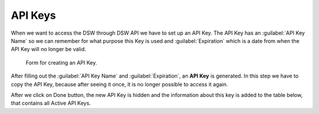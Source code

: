API Keys
********

When we want to access the DSW through DSW API we have to set up an API Key. The API Key has an :guilabel:`API Key Name` so we can remember for what purpose this Key is used and :guilabel:`Expiration` which is a date from when the API Key will no longer be valid.

.. figure:: api-keys/form.png
    :width: 800
    
    Form for creating an API Key.


After filling out the :guilabel:`API Key Name` and :guilabel:`Expiration`, an **API Key** is generated. In this step we have to copy the API Key, because after seeing it once, it is no longer possible to access it again.

After we click on Done button, the new API Key is hidden and the information about this key is added to the table below, that contains all Active API Keys.
